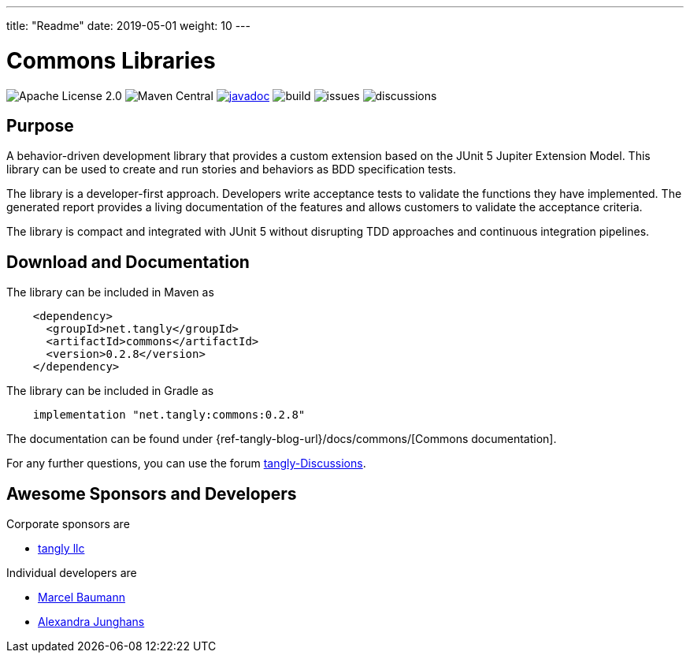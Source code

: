 ---
title: "Readme"
date: 2019-05-01
weight: 10
---

= Commons Libraries
:ref-groupId: net.tangly
:ref-artifactId: commons

image:https://img.shields.io/badge/license-Apache%202-blue.svg[Apache License 2.0]
image:https://img.shields.io/maven-central/v/{ref-groupId}/{ref-artifactId}[Maven Central]
https://javadoc.io/doc/{ref-groupId}/{ref-artifactId}[image:https://javadoc.io/badge2/{ref-groupId}/{ref-artifactId}/javadoc.svg[javadoc]]
image:https://github.com/tangly-team/tangly-os/actions/workflows/workflows.yml/badge.svg[build]
image:https://img.shields.io/github/issues-raw/tangly-team/tangly-os[issues]
image:https://img.shields.io/github/discussions/tangly-team/tangly-os[discussions]


== Purpose

A behavior-driven development library that provides a custom extension based on the JUnit 5 Jupiter Extension Model.
This library can be used to create and run stories and behaviors as BDD specification tests.

The library is a developer-first approach.
Developers write acceptance tests to validate the functions they have implemented.
The generated report provides a living documentation of the features and allows customers to validate the acceptance criteria.

The library is compact and integrated with JUnit 5 without disrupting TDD approaches and continuous integration pipelines.

== Download and Documentation

The library can be included in Maven as

[source,xml]
----
    <dependency>
      <groupId>net.tangly</groupId>
      <artifactId>commons</artifactId>
      <version>0.2.8</version>
    </dependency>
----

The library can be included in Gradle as

[source,groovy]
----
    implementation "net.tangly:commons:0.2.8"
----

The documentation can be found under {ref-tangly-blog-url}/docs/commons/[Commons documentation].

For any further questions, you can use the forum https://github.com/orgs/tangly-team/discussions[tangly-Discussions].

== Awesome Sponsors and Developers

Corporate sponsors are

* https://www.tangly.net[tangly llc]

Individual developers are

* https://www.linkedin.com/in/marcelbaumann/[Marcel Baumann]
* https://www.linkedin.com/in/junghana/[Alexandra Junghans]

